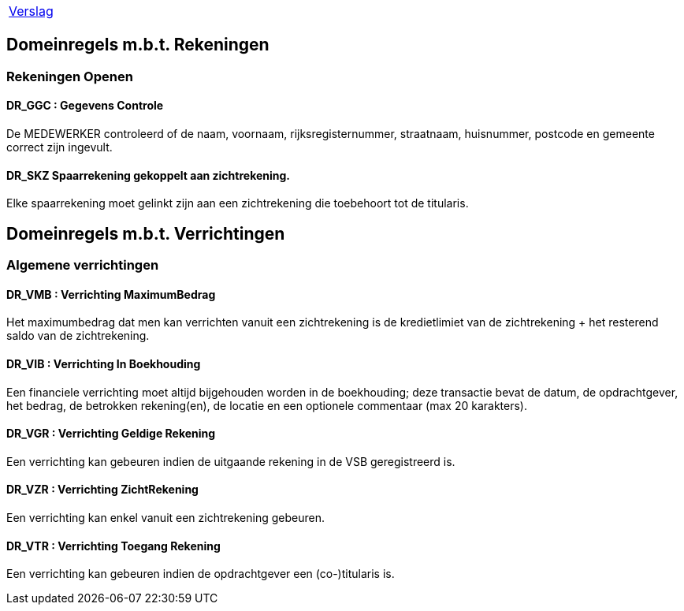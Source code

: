 [%autowidth]
|====
| link:..\verslag_groep_a01.adoc[Verslag]
|====

// titel '=' heeft speciale betekenis
//= Project "Vreemde Service Bank" Domeinregels

:toc:

== Domeinregels m.b.t. Rekeningen

=== Rekeningen Openen

==== *DR_GGC* : Gegevens Controle
De MEDEWERKER controleerd of de naam, voornaam, rijksregisternummer, straatnaam, huisnummer, postcode en gemeente correct zijn ingevult.

==== *DR_SKZ* Spaarrekening gekoppelt aan zichtrekening.
Elke spaarrekening moet gelinkt zijn aan een zichtrekening die toebehoort tot de titularis.

== Domeinregels m.b.t. Verrichtingen

=== Algemene verrichtingen

==== *DR_VMB* : Verrichting MaximumBedrag
Het maximumbedrag dat men kan verrichten vanuit een zichtrekening is de kredietlimiet van de zichtrekening + het resterend saldo van de zichtrekening.

==== *DR_VIB* : Verrichting In Boekhouding
Een financiele verrichting moet altijd bijgehouden worden in de boekhouding; deze transactie bevat de datum, de opdrachtgever, het bedrag, de betrokken rekening(en), de locatie en een optionele commentaar (max 20 karakters).

==== *DR_VGR* : Verrichting Geldige Rekening
Een verrichting kan gebeuren indien de uitgaande rekening in de VSB geregistreerd is.

==== *DR_VZR* : Verrichting ZichtRekening
Een verrichting kan enkel vanuit een zichtrekening gebeuren.

==== *DR_VTR* : Verrichting Toegang Rekening
Een verrichting kan gebeuren indien de opdrachtgever een (co-)titularis is.
















// Deze domeinregels worden momenteel niet gebruikt
////
=== *DR_VBK* : Verrichtingen Binnen kredietslimiet
Een klant kan enkel een overschrijving verrichtingen  binnen de toegestane kredietslimiet.

=== *DR_VU*: Verrichting uitvoerbaar
De ontvangende bank merkt dat de doelrekening bestaat of het IBS bank vindt op basis van het rekeningsnummer, wordt het bedrag overgeschreven.

=== *DR_VNU* : Verrichting niet uitvoerbaar
Indien de ontvangende bank merkt dat de doelrekening niet bestaat of het IBS geen bank vindt op basis van het rekeningsnummer, wordt het bedrag in een nieuwe overschrijving teruggestuurd (met verduidelijkend commentaar).

== *Domeinregels m.b.t. Rekeningen*

=== *DR_ROS* : Rekening bedraagt Onvoldoende Saldo
De klant kan maar het gevraagde bedrag afhalen als dit op de rekening staat.

=== *DR_RG* : Rekening is Geblokeerd
De geblokkeerde rekening kan geen enkele transacties uitvoeren.

=== *DR_ROS* : Rekening bedraagt Onvoldoende Saldo
Een klant kan maar zo veel geld afhalen als er op zijn rekening staat.

== *Domeinregels m.b.t. Rapportering*

=== *DR_RGVV* : Rapportering GegevensVerzamelingVolmacht
Alle rekeningen van klanten worden bijgehouden samen met wie hun co- titularissen zijn.

== *Domeinregels m.b.t. Interbancair systeem*

=== *DR_VUDIS* : Verrichtingen uitgevoerd door het Interbancair Systeem
Het IBS leidt uit het rekeningsnummer af voor welke bank deze gegevens bestemd zijn.

=== *DR_ISC* : Interbancair Systeem Communicatie
Communicatie met het IBS gebeurt d.m.v. datapakketjes met volgende inhoud:
* nummer van bron rekening
* nummer van doel rekening
* bedrag
* commentaar

=== *DR_ISVO* : Interbancair Systeem Verwerking Overschrijving
Dit systeem kan overschrijvingsgegevens accepteren van de VSB en zal proberen deze door te spelen aan de bank van de doelrekening. Het IBS zal ook overschrijvingen aan de VSB leveren wanneer een overschrijving naar een VSB-rekening gebeurt van buitenaf.

=== *DR_TBS* : Toegankelijkheid Interbancair Systeem
Het interbancair systeem (IBS)is steeds beschikbaar.

== Domeinregels m.b.t. inventaris
=== *DR_IOC* : Inventaris bedraagt Onvoldoende Cash
Het gevraagde bedrag van de klant moet minder bedragen dan het bezittende bedrag van de medewerker.
////
